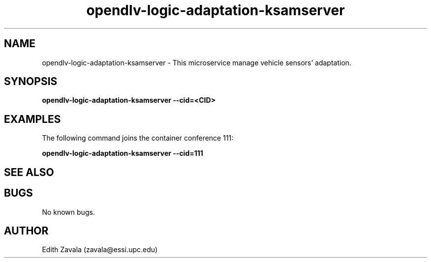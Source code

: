.\" Manpage for opendlv-logic-adaptation-ksamserver
.\" Author: Edith Zavala <zavala@essi.upc.edu>.

.TH opendlv-logic-adaptation-ksamserver 1 "10 March 2018" "0.0.1" "opendlv-logic-adaptation-ksamserver man page"

.SH NAME
opendlv-logic-adaptation-ksamserver \- This microservice manage vehicle sensors' adaptation.



.SH SYNOPSIS
.B opendlv-logic-adaptation-ksamserver --cid=<CID>


.SH EXAMPLES
The following command joins the container conference 111:

.B opendlv-logic-adaptation-ksamserver --cid=111



.SH SEE ALSO



.SH BUGS
No known bugs.



.SH AUTHOR
Edith Zavala (zavala@essi.upc.edu)

